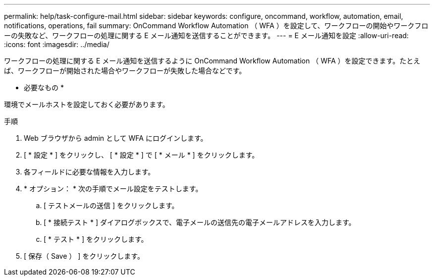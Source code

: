 ---
permalink: help/task-configure-mail.html 
sidebar: sidebar 
keywords: configure, oncommand, workflow, automation, email, notifications, operations, fail 
summary: OnCommand Workflow Automation （ WFA ）を設定して、ワークフローの開始やワークフローの失敗など、ワークフローの処理に関する E メール通知を送信することができます。 
---
= E メール通知を設定
:allow-uri-read: 
:icons: font
:imagesdir: ../media/


[role="lead"]
ワークフローの処理に関する E メール通知を送信するように OnCommand Workflow Automation （ WFA ）を設定できます。たとえば、ワークフローが開始された場合やワークフローが失敗した場合などです。

* 必要なもの *

環境でメールホストを設定しておく必要があります。

.手順
. Web ブラウザから admin として WFA にログインします。
. [ * 設定 * ] をクリックし、 [ * 設定 * ] で [ * メール * ] をクリックします。
. 各フィールドに必要な情報を入力します。
. * オプション： * 次の手順でメール設定をテストします。
+
.. [ テストメールの送信 ] をクリックします。
.. [ * 接続テスト * ] ダイアログボックスで、電子メールの送信先の電子メールアドレスを入力します。
.. [ * テスト * ] をクリックします。


. [ 保存（ Save ） ] をクリックします。

